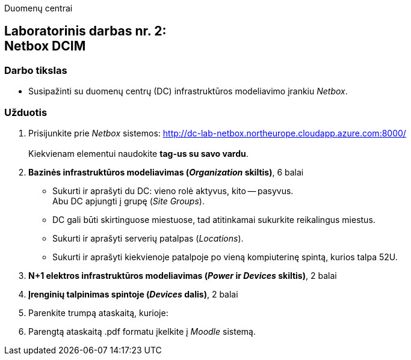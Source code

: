 Duomenų centrai

== Laboratorinis darbas nr. 2: +++<br />+++ Netbox DCIM

=== Darbo tikslas

* Susipažinti su duomenų centrų (DC) infrastruktūros modeliavimo įrankiu _Netbox_.

=== Užduotis

. Prisijunkite prie _Netbox_ sistemos: http://dc-lab-netbox.northeurope.cloudapp.azure.com:8000/  +
   +
  Kiekvienam elementui naudokite *tag-us su savo vardu*.

. *Bazinės infrastruktūros modeliavimas (_Organization_ skiltis)*, 6 balai

  * Sukurti ir aprašyti du DC: vieno rolė aktyvus, kito -- pasyvus.  +
    Abu DC apjungti į grupę (_Site Groups_).
  * DC gali būti skirtinguose miestuose, tad atitinkamai sukurkite reikalingus miestus.
  * Sukurti ir aprašyti serverių patalpas (_Locations_).
  * Sukurti ir aprašyti kiekvienoje patalpoje po vieną kompiuterinę spintą, kurios talpa 52U.

. *N+1 elektros infrastruktūros modeliavimas (_Power_ ir _Devices_ skiltis)*, 2 balai

. *Įrenginių talpinimas spintoje (_Devices_ dalis)*, 2 balai

. Parenkite trumpą ataskaitą, kurioje:

. Parengtą ataskaitą .pdf formatu įkelkite į _Moodle_ sistemą.

